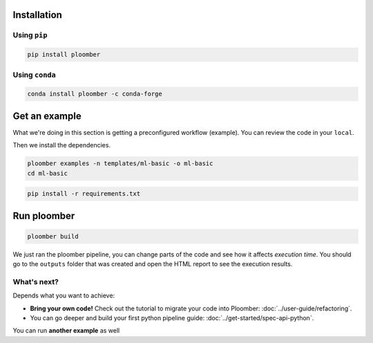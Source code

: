 Installation
------------

Using ``pip``
*************

.. code-block:: console

    pip install ploomber


Using ``conda``
***************

.. code-block:: console

    conda install ploomber -c conda-forge



Get an example
--------------

What we're doing in this section is getting a preconfigured workflow (example).
You can review the code in your ``local``.

Then we install the dependencies.

.. code-block:: console

    ploomber examples -n templates/ml-basic -o ml-basic
    cd ml-basic

.. code-block:: console

    pip install -r requirements.txt

Run ploomber
------------
.. code-block:: console

    ploomber build

We just ran the ploomber pipeline, you can change parts of the code and see how it affects *execution time*.
You should go to the ``outputs`` folder that was created and open the HTML report to see the execution results.

What's next?
************

Depends what you want to achieve:

* **Bring your own code!** Check out the tutorial to migrate your code into Ploomber: :doc:`../user-guide/refactoring`.

* You can go deeper and build your first python pipeline guide: :doc:`../get-started/spec-api-python`.

You can run **another example** as well